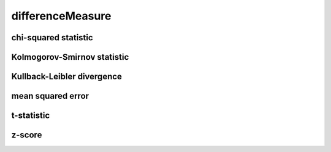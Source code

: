 #################
differenceMeasure
#################

chi-squared statistic
---------------------

Kolmogorov-Smirnov statistic
----------------------------

Kullback-Leibler divergence
---------------------------

mean squared error
------------------

t-statistic
-----------

z-score
-------

